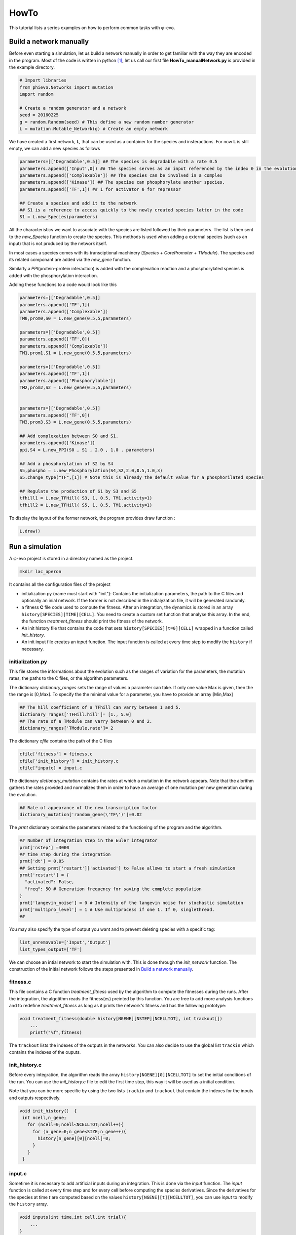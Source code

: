 HowTo
=====

This tutorial lists a series examples on how to perform common tasks
with φ-evo.

Build a network manually
------------------------

Before even starting a simulation, let us build a network manually in
order to get familiar with the way they are encoded in the program. Most
of the code is written in python  [1]_, let us call our first file
**HowTo\_manualNetwork.py** is provided in the example directory.

.. code:: python

    # Import libraries
    from phievo.Networks import mutation
    import random

    # Create a random generator and a network
    seed = 20160225
    g = random.Random(seed) # This define a new random number generator
    L = mutation.Mutable_Network(g) # Create an empty network

We have created a first network, **L**, that can be used as a container
for the species and insteractions. For now **L** is still empty, we can
add a new species as follows

.. code:: python

    parameters=[['Degradable',0.5]] ## The species is degradable with a rate 0.5
    parameters.append(['Input',0]) ## The species serves as an input referenced by the index 0 in the evolution algorithm.
    parameters.append(['Complexable']) ## The species can be involved in a complex
    parameters.append(['Kinase']) ## The specise can phosphorylate another species.
    parameters.append(['TF',1]) ## 1 for activator 0 for repressor

    ## Create a species and add it to the network
    ## S1 is a reference to access quickly to the newly created species latter in the code
    S1 = L.new_Species(parameters)

All the characteristics we want to associate with the species are listed
followed by their parameters. The list is then sent to the
*new\_Species* function to create the species. This methods is used when
adding a external species (such as an input) that is not produced by the
network itself.

In most cases a species comes with its transciptional machinery
(*Species* + *CorePromoter* + *TModule*). The species and its related
componant are added via the *new\_gene* function.

Similarly a *PPI*\ (protein-protein interaction) is added with the
complexation reaction and a phosphorylated species is added with the
phosphorylation interaction.

Adding these functions to a code would look like this

.. code:: python

    parameters=[['Degradable',0.5]]
    parameters.append(['TF',1])
    parameters.append(['Complexable'])
    TM0,prom0,S0 = L.new_gene(0.5,5,parameters)

    parameters=[['Degradable',0.5]]
    parameters.append(['TF',0])
    parameters.append(['Complexable'])
    TM1,prom1,S1 = L.new_gene(0.5,5,parameters)

    parameters=[['Degradable',0.5]]
    parameters.append(['TF',1])
    parameters.append(['Phosphorylable'])
    TM2,prom2,S2 = L.new_gene(0.5,5,parameters)


    parameters=[['Degradable',0.5]]
    parameters.append(['TF',0])
    TM3,prom3,S3 = L.new_gene(0.5,5,parameters)

    ## Add complexation between S0 and S1.
    parameters.append(['Kinase'])
    ppi,S4 = L.new_PPI(S0 , S1 , 2.0 , 1.0 , parameters)

    ## Add a phosphorylation of S2 by S4
    S5,phospho = L.new_Phosphorylation(S4,S2,2.0,0.5,1.0,3)
    S5.change_type("TF",[1]) # Note this is already the default value for a phosphorilated species

    ## Regulate the production of S1 by S3 and S5
    tfhill1 = L.new_TFHill( S3, 1, 0.5, TM1,activity=1)
    tfhill2 = L.new_TFHill( S5, 1, 0.5, TM1,activity=1)

To display the layout of the former network, the program provides draw
function :

.. code:: python

    L.draw()

Run a simulation
----------------

A φ-evo project is stored in a directory named as the project.

.. code:: bash

    mkdir lac_operon

It contains all the configuration files of the project

-  initialization.py (name must start with "init"): Contains the
   initialization parameters, the path to the C files and optionally an
   inial network. If the former is not described in the initialyzation
   file, it will be generated randomly.

-  a fitness **C** file code used to compute the fitness. After an
   integration, the dynamics is stored in an array
   ``history[SPECIES][TIME][CELL]``. You need to create a custom set
   function that analyse this array. In the end, the function
   *treatment\_fitness* should print the fitness of the network.

-  An init history file that contains the code that sets
   ``history[SPECIES][t=0][CELL]`` wrapped in a function called
   *init\_history*.

-  An init input file creates an *input* function. The input function is
   called at every time step to modify the ``history`` if necessary.

initialization.py
~~~~~~~~~~~~~~~~~

This file stores the informations about the evolution such as the ranges
of variation for the parameters, the mutation rates, the paths to the C
files, or the algorithm parameters.

The dictionary *dictionary\_ranges* sets the range of values a parameter
can take. If only one value Max is given, then the the range is [0,Max].
To specify the the minimal value for a parameter, you have to provide an
array [Min,Max]

.. code:: python

    ## The hill coefficient of a TFhill can varry between 1 and 5.
    dictionary_ranges['TFHill.hill']= [1., 5.0]
    ## The rate of a TModule can varry between 0 and 2.
    dictionary_ranges['TModule.rate']= 2

The dictionary *cfile* contains the path of the C files

.. code:: python

    cfile['fitness'] = fitness.c
    cfile['init_history'] = init_history.c
    cfile["inputc] = input.c

The dictionary *dictionary\_mutation* contains the rates at which a
mutation in the network appears. Note that the alorithm gathers the
rates provided and normalizes them in order to have an average of one
mutation per new generation during the evolution.

.. code:: python

    ## Rate of appearance of the new transcription factor
    dictionary_mutation['random_gene(\'TF\')']=0.02

The *prmt* dictionary contains the parameters related to the functioning
of the program and the algorithm.

.. code:: python

    ## Number of integration step in the Euler integrator
    prmt['nstep'] =3000
    ## time step during the integration
    prmt['dt'] = 0.05
    ## Setting prmt['restart']['activated'] to False allows to start a fresh simulation
    prmt['restart'] = {
      "activated": False,
      "freq": 50 # Generation frequency for saving the complete population
    }
    prmt['langevin_noise'] = 0 # Intensity of the langevin noise for stochastic simulation
    prmt['multipro_level'] = 1 # Use multiprocess if one 1. If 0, singlethread.
    ## 

You may also specify the type of output you want and to prevent deleting
species with a specific tag:

.. code:: python

    list_unremovable=['Input','Output']
    list_types_output=['TF']

We can choose an intial network to start the simulation with. This is
done through the *init\_network* function. The construction of the
initial network follows the steps presented in `Build a network
manually <#build-a-network-manually>`__.

fitness.c
~~~~~~~~~

This file contains a C function *treatment\_fitness* used by the
algorithm to compute the fitnesses during the runs. After the
integration, the algotithm reads the fitness(es) preinted by this
function. You are free to add more analysis functions and to redefine
*treatment\_fitness* as long as it prints the network's fitness and has
the following prototype:

.. code:: c

    void treatment_fitness(double history[NGENE][NSTEP][NCELLTOT], int trackout[])
        ...
        printf("%f",fitness)

The ``trackout`` lists the indexes of the outputs in the networks. You
can also decide to use the global list ``trackin`` which contains the
indexes of the ouputs.

init\_history.c
~~~~~~~~~~~~~~~

Before every integration, the algorithm reads the array
``history[NGENE][0][NCELLTOT]`` to set the initial conditions of the
run. You can use the *init\_history.c* file to edit the first time step,
this way it will be used as a initial condition.

Note that you can be more specific by using the two lists ``trackin``
and ``trackout`` that contain the indexes for the inputs and outputs
respectively.

.. code:: c

    void init_history()  {
     int ncell,n_gene;
       for (ncell=0;ncell<NCELLTOT;ncell++){
         for (n_gene=0;n_gene<SIZE;n_gene++){
           history[n_gene][0][ncell]=0;
         }
       }
     }

input.c
~~~~~~~

Sometime it is necessary to add artificial inputs during an integration.
This is done via the *input* function. The *input* function is called at
every time step and for every cell before computing the species
derivatives. Since the derivatives for the species at time *t* are
computed based on the values ``history[NGENE][t][NCELLTOT]``, you can
use *input* to modify the ``history`` array.

.. code:: c

    void inputs(int time,int cell,int trial){
        ...
    }

To get more precise informations, we recommand you to have to look at
how *Examples/lac\_operon/* project is built.

Launching a run
~~~~~~~~~~~~~~~

The program is launched with the *run\_evolution.py* script

.. code:: bash

    ./run_evolution.py -m lac_operon/

The script loads the parameters and launches the run.

To restart a new run, one must provide the *#* of the run (or seed
index). By default, the run number is 0. To prevent errasing a run by
mistake, the code will not start if you do not provide a new run number
in the initialization file. You can also tell the program explicitly to
clear the Seeds with the "-c" or "--clear" option.

.. code:: bash

    ./run_evolution.py -cm lac_operon/

Restart an evolution
--------------------

Every *k* generations, the algorithm saves a complete generation in a
file called *Restart\_file* in the Seed's directory. If interrupted, you
can use this *Restart\_file* to restart from a backup generation. You
can set the restart generation in the initialization file:

.. code:: python

    prmt['restart'] = {
      "activated": True, ## Activate restart
      "seed": 0, ## Index of the restart seed
      "kgeneration": 50, # Generation where to restart the algorithm
      "same_seed": True,
      "freq": 50 # Keep the same saving frequency
    }

When the seed and the generation is not set or ``None``, φ-evo will uses
the last backup-ed generation in the seed with highest index.

Pareto evolution
----------------

To start a pareto(multi-objectives) optimization with φ-evo, extra
paremeters need to be defined in the initialization file:

.. code:: python

    prmt['pareto']=True ## Activates pareto evolution
    prmt['npareto_functions']=2 ## Number of fitness components
    prmt['rshare']=0 ## Radius under which networks are penalysed for being too
                     ## close on the pareto front

.. [1]
   The front interface is coded in **python** (version >3.5). But for
   efficiency reason, the core integration is coded in **C**.
